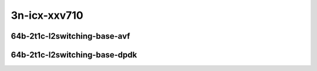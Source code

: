 
.. raw:: latex

    \clearpage

.. raw:: html

    <script type="text/javascript">

        function getDocHeight(doc) {
            doc = doc || document;
            var body = doc.body, html = doc.documentElement;
            var height = Math.max( body.scrollHeight, body.offsetHeight,
                html.clientHeight, html.scrollHeight, html.offsetHeight );
            return height;
        }

        function setIframeHeight(id) {
            var ifrm = document.getElementById(id);
            var doc = ifrm.contentDocument? ifrm.contentDocument:
                ifrm.contentWindow.document;
            ifrm.style.visibility = 'hidden';
            ifrm.style.height = "10px"; // reset to minimal height ...
            // IE opt. for bing/msn needs a bit added or scrollbar appears
            ifrm.style.height = getDocHeight( doc ) + 4 + "px";
            ifrm.style.visibility = 'visible';
        }

    </script>

3n-icx-xxv710
~~~~~~~~~~~~~

64b-2t1c-l2switching-base-avf
-----------------------------

.. raw:: html

    <center>
    <iframe id="1" onload="setIframeHeight(this.id)" width="700" frameborder="0" scrolling="no" src="../../_static/vpp/hdrh-lat-percentile-3n-icx-25ge2p1xxv710-64b-2t1c-avf-dot1q-l2bdbasemaclrn.html"></iframe>
    <p><br></p>
    </center>

.. raw:: latex

    \begin{figure}[H]
        \centering
            \graphicspath{{../_build/_static/vpp/}}
            \includegraphics[clip, trim=0cm 0cm 5cm 0cm, width=0.70\textwidth]{hdrh-lat-percentile-3n-icx-25ge2p1xxv710-64b-2t1c-avf-dot1q-l2bdbasemaclrn}
            \label{fig:hdrh-lat-percentile-3n-icx-25ge2p1xxv710-64b-2t1c-avf-dot1q-l2bdbasemaclrn}
    \end{figure}

.. raw:: latex

    \clearpage

.. raw:: html

    <center>
    <iframe id="2" onload="setIframeHeight(this.id)" width="700" frameborder="0" scrolling="no" src="../../_static/vpp/hdrh-lat-percentile-3n-icx-25ge2p1xxv710-64b-2t1c-avf-eth-l2patch.html"></iframe>
    <p><br></p>
    </center>

.. raw:: latex

    \begin{figure}[H]
        \centering
            \graphicspath{{../_build/_static/vpp/}}
            \includegraphics[clip, trim=0cm 0cm 5cm 0cm, width=0.70\textwidth]{hdrh-lat-percentile-3n-icx-25ge2p1xxv710-64b-2t1c-avf-eth-l2patch}
            \label{fig:hdrh-lat-percentile-3n-icx-25ge2p1xxv710-64b-2t1c-avf-eth-l2patch}
    \end{figure}

.. raw:: latex

    \clearpage

.. raw:: html

    <center>
    <iframe id="3" onload="setIframeHeight(this.id)" width="700" frameborder="0" scrolling="no" src="../../_static/vpp/hdrh-lat-percentile-3n-icx-25ge2p1xxv710-64b-2t1c-avf-eth-l2xcbase.html"></iframe>
    <p><br></p>
    </center>

.. raw:: latex

    \begin{figure}[H]
        \centering
            \graphicspath{{../_build/_static/vpp/}}
            \includegraphics[clip, trim=0cm 0cm 5cm 0cm, width=0.70\textwidth]{hdrh-lat-percentile-3n-icx-25ge2p1xxv710-64b-2t1c-avf-eth-l2xcbase}
            \label{fig:hdrh-lat-percentile-3n-icx-25ge2p1xxv710-64b-2t1c-avf-eth-l2xcbase}
    \end{figure}

.. raw:: latex

    \clearpage

.. raw:: html

    <center>
    <iframe id="4" onload="setIframeHeight(this.id)" width="700" frameborder="0" scrolling="no" src="../../_static/vpp/hdrh-lat-percentile-3n-icx-25ge2p1xxv710-64b-2t1c-avf-eth-l2bdbasemaclrn.html"></iframe>
    <p><br></p>
    </center>

.. raw:: latex

    \begin{figure}[H]
        \centering
            \graphicspath{{../_build/_static/vpp/}}
            \includegraphics[clip, trim=0cm 0cm 5cm 0cm, width=0.70\textwidth]{hdrh-lat-percentile-3n-icx-25ge2p1xxv710-64b-2t1c-avf-eth-l2bdbasemaclrn}
            \label{fig:hdrh-lat-percentile-3n-icx-25ge2p1xxv710-64b-2t1c-avf-eth-l2bdbasemaclrn}
    \end{figure}

.. raw:: latex

    \clearpage

64b-2t1c-l2switching-base-dpdk
------------------------------

.. raw:: html

    <center>
    <iframe id="5" onload="setIframeHeight(this.id)" width="700" frameborder="0" scrolling="no" src="../../_static/vpp/hdrh-lat-percentile-3n-icx-25ge2p1xxv710-64b-2t1c-eth-l2patch.html"></iframe>
    <p><br></p>
    </center>

.. raw:: latex

    \begin{figure}[H]
        \centering
            \graphicspath{{../_build/_static/vpp/}}
            \includegraphics[clip, trim=0cm 0cm 5cm 0cm, width=0.70\textwidth]{hdrh-lat-percentile-3n-icx-25ge2p1xxv710-64b-2t1c-eth-l2patch}
            \label{fig:hdrh-lat-percentile-3n-icx-25ge2p1xxv710-64b-2t1c-eth-l2patch}
    \end{figure}

.. raw:: latex

    \clearpage

.. raw:: html

    <center>
    <iframe id="6" onload="setIframeHeight(this.id)" width="700" frameborder="0" scrolling="no" src="../../_static/vpp/hdrh-lat-percentile-3n-icx-25ge2p1xxv710-64b-2t1c-eth-l2xcbase.html"></iframe>
    <p><br></p>
    </center>

.. raw:: latex

    \begin{figure}[H]
        \centering
            \graphicspath{{../_build/_static/vpp/}}
            \includegraphics[clip, trim=0cm 0cm 5cm 0cm, width=0.70\textwidth]{hdrh-lat-percentile-3n-icx-25ge2p1xxv710-64b-2t1c-eth-l2xcbase}
            \label{fig:hdrh-lat-percentile-3n-icx-25ge2p1xxv710-64b-2t1c-eth-l2xcbase}
    \end{figure}

.. raw:: latex

    \clearpage

.. raw:: html

    <center>
    <iframe id="7" onload="setIframeHeight(this.id)" width="700" frameborder="0" scrolling="no" src="../../_static/vpp/hdrh-lat-percentile-3n-icx-25ge2p1xxv710-64b-2t1c-eth-l2bdbasemaclrn.html"></iframe>
    <p><br></p>
    </center>

.. raw:: latex

    \begin{figure}[H]
        \centering
            \graphicspath{{../_build/_static/vpp/}}
            \includegraphics[clip, trim=0cm 0cm 5cm 0cm, width=0.70\textwidth]{hdrh-lat-percentile-3n-icx-25ge2p1xxv710-64b-2t1c-eth-l2bdbasemaclrn}
            \label{fig:hdrh-lat-percentile-3n-icx-25ge2p1xxv710-64b-2t1c-eth-l2bdbasemaclrn}
    \end{figure}

